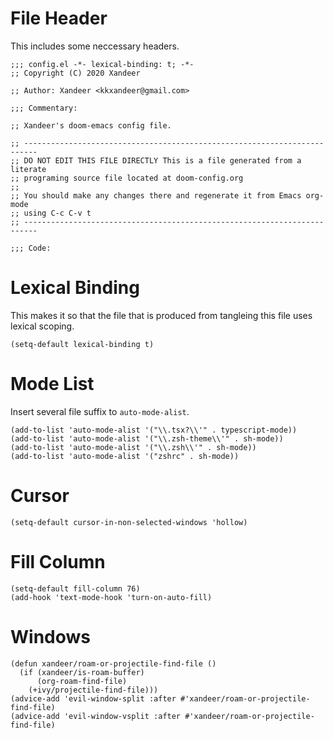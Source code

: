 * File Header
This includes some neccessary headers.

#+BEGIN_SRC elisp
;;; config.el -*- lexical-binding: t; -*-
;; Copyright (C) 2020 Xandeer

;; Author: Xandeer <kkxandeer@gmail.com>

;;; Commentary:

;; Xandeer's doom-emacs config file.
#+END_SRC

#+BEGIN_SRC elisp
;; -------------------------------------------------------------------------
;; DO NOT EDIT THIS FILE DIRECTLY This is a file generated from a literate
;; programing source file located at doom-config.org
;;
;; You should make any changes there and regenerate it from Emacs org-mode
;; using C-c C-v t
;; -------------------------------------------------------------------------

;;; Code:
#+END_SRC

* Lexical Binding
This makes it so that the file that is produced from tangleing this file
uses lexical scoping.

#+BEGIN_SRC elisp
(setq-default lexical-binding t)
#+END_SRC
* Mode List
Insert several file suffix to ~auto-mode-alist~.

#+BEGIN_SRC elisp
(add-to-list 'auto-mode-alist '("\\.tsx?\\'" . typescript-mode))
(add-to-list 'auto-mode-alist '("\\.zsh-theme\\'" . sh-mode))
(add-to-list 'auto-mode-alist '("\\.zsh\\'" . sh-mode))
(add-to-list 'auto-mode-alist '("zshrc" . sh-mode))
#+END_SRC
* Cursor
#+BEGIN_SRC elisp
(setq-default cursor-in-non-selected-windows 'hollow)
#+END_SRC
* Fill Column
#+BEGIN_SRC elisp
(setq-default fill-column 76)
(add-hook 'text-mode-hook 'turn-on-auto-fill)
#+END_SRC
* Windows
#+BEGIN_SRC elisp
(defun xandeer/roam-or-projectile-find-file ()
  (if (xandeer/is-roam-buffer)
      (org-roam-find-file)
    (+ivy/projectile-find-file)))
(advice-add 'evil-window-split :after #'xandeer/roam-or-projectile-find-file)
(advice-add 'evil-window-vsplit :after #'xandeer/roam-or-projectile-find-file)
#+END_SRC
